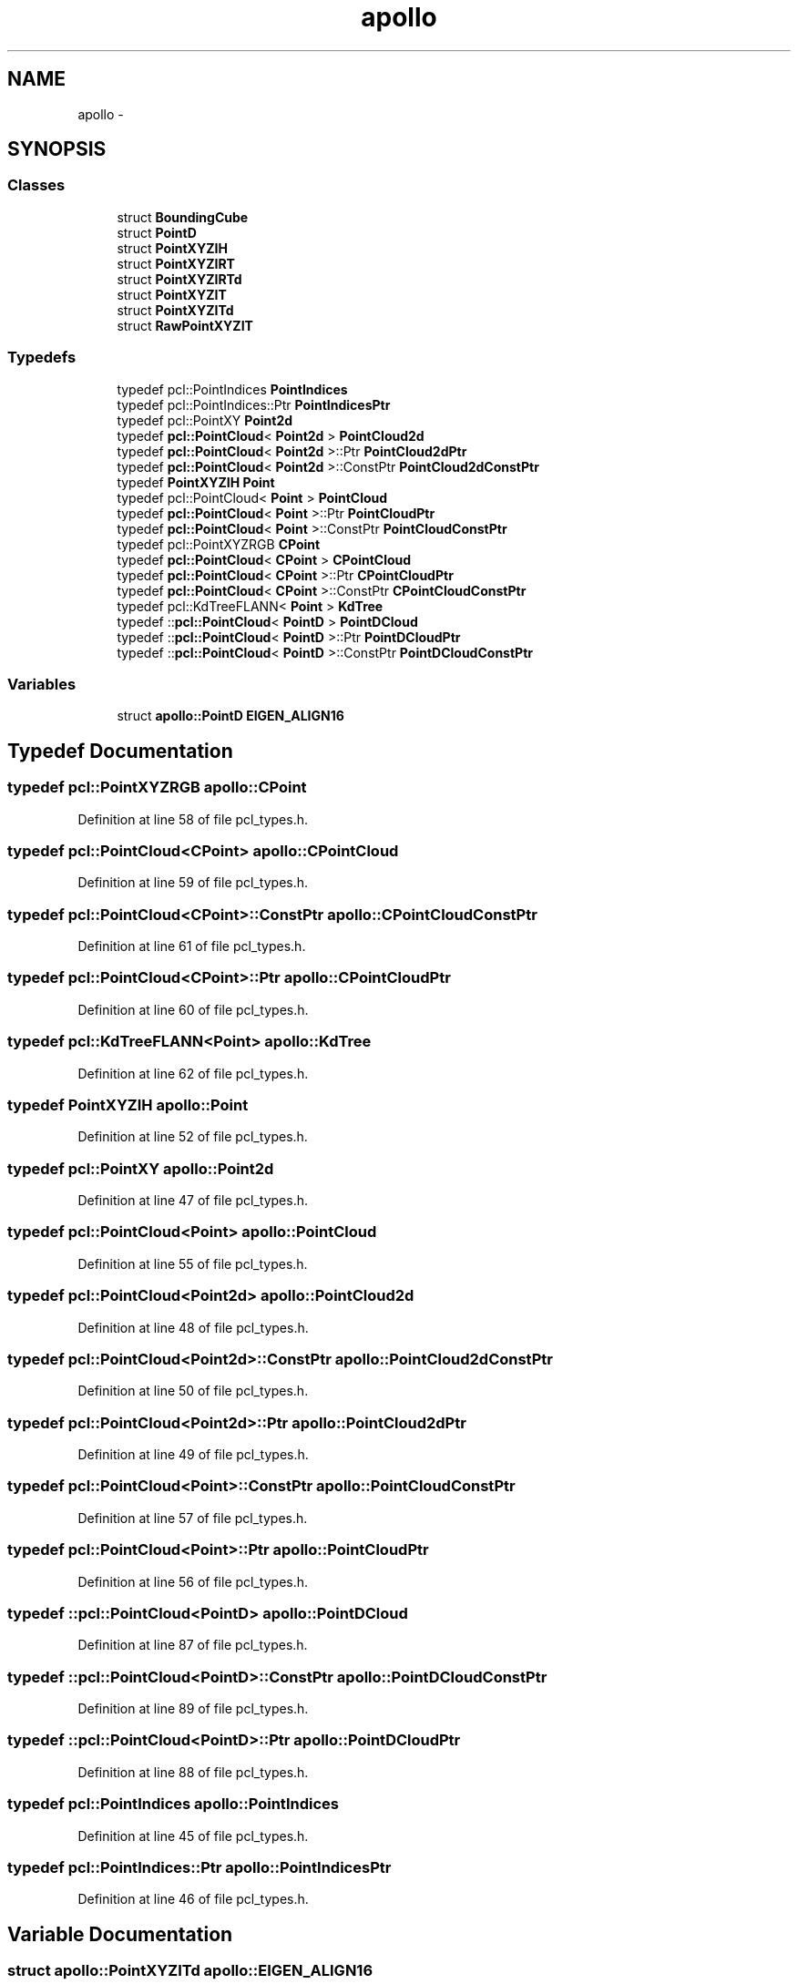 .TH "apollo" 3 "Fri May 22 2020" "Autoware_Doxygen" \" -*- nroff -*-
.ad l
.nh
.SH NAME
apollo \- 
.SH SYNOPSIS
.br
.PP
.SS "Classes"

.in +1c
.ti -1c
.RI "struct \fBBoundingCube\fP"
.br
.ti -1c
.RI "struct \fBPointD\fP"
.br
.ti -1c
.RI "struct \fBPointXYZIH\fP"
.br
.ti -1c
.RI "struct \fBPointXYZIRT\fP"
.br
.ti -1c
.RI "struct \fBPointXYZIRTd\fP"
.br
.ti -1c
.RI "struct \fBPointXYZIT\fP"
.br
.ti -1c
.RI "struct \fBPointXYZITd\fP"
.br
.ti -1c
.RI "struct \fBRawPointXYZIT\fP"
.br
.in -1c
.SS "Typedefs"

.in +1c
.ti -1c
.RI "typedef pcl::PointIndices \fBPointIndices\fP"
.br
.ti -1c
.RI "typedef pcl::PointIndices::Ptr \fBPointIndicesPtr\fP"
.br
.ti -1c
.RI "typedef pcl::PointXY \fBPoint2d\fP"
.br
.ti -1c
.RI "typedef \fBpcl::PointCloud\fP< \fBPoint2d\fP > \fBPointCloud2d\fP"
.br
.ti -1c
.RI "typedef \fBpcl::PointCloud\fP< \fBPoint2d\fP >::Ptr \fBPointCloud2dPtr\fP"
.br
.ti -1c
.RI "typedef \fBpcl::PointCloud\fP< \fBPoint2d\fP >::ConstPtr \fBPointCloud2dConstPtr\fP"
.br
.ti -1c
.RI "typedef \fBPointXYZIH\fP \fBPoint\fP"
.br
.ti -1c
.RI "typedef pcl::PointCloud< \fBPoint\fP > \fBPointCloud\fP"
.br
.ti -1c
.RI "typedef \fBpcl::PointCloud\fP< \fBPoint\fP >::Ptr \fBPointCloudPtr\fP"
.br
.ti -1c
.RI "typedef \fBpcl::PointCloud\fP< \fBPoint\fP >::ConstPtr \fBPointCloudConstPtr\fP"
.br
.ti -1c
.RI "typedef pcl::PointXYZRGB \fBCPoint\fP"
.br
.ti -1c
.RI "typedef \fBpcl::PointCloud\fP< \fBCPoint\fP > \fBCPointCloud\fP"
.br
.ti -1c
.RI "typedef \fBpcl::PointCloud\fP< \fBCPoint\fP >::Ptr \fBCPointCloudPtr\fP"
.br
.ti -1c
.RI "typedef \fBpcl::PointCloud\fP< \fBCPoint\fP >::ConstPtr \fBCPointCloudConstPtr\fP"
.br
.ti -1c
.RI "typedef pcl::KdTreeFLANN< \fBPoint\fP > \fBKdTree\fP"
.br
.ti -1c
.RI "typedef ::\fBpcl::PointCloud\fP< \fBPointD\fP > \fBPointDCloud\fP"
.br
.ti -1c
.RI "typedef ::\fBpcl::PointCloud\fP< \fBPointD\fP >::Ptr \fBPointDCloudPtr\fP"
.br
.ti -1c
.RI "typedef ::\fBpcl::PointCloud\fP< \fBPointD\fP >::ConstPtr \fBPointDCloudConstPtr\fP"
.br
.in -1c
.SS "Variables"

.in +1c
.ti -1c
.RI "struct \fBapollo::PointD\fP \fBEIGEN_ALIGN16\fP"
.br
.in -1c
.SH "Typedef Documentation"
.PP 
.SS "typedef pcl::PointXYZRGB \fBapollo::CPoint\fP"

.PP
Definition at line 58 of file pcl_types\&.h\&.
.SS "typedef \fBpcl::PointCloud\fP<\fBCPoint\fP> \fBapollo::CPointCloud\fP"

.PP
Definition at line 59 of file pcl_types\&.h\&.
.SS "typedef \fBpcl::PointCloud\fP<\fBCPoint\fP>::ConstPtr \fBapollo::CPointCloudConstPtr\fP"

.PP
Definition at line 61 of file pcl_types\&.h\&.
.SS "typedef \fBpcl::PointCloud\fP<\fBCPoint\fP>::Ptr \fBapollo::CPointCloudPtr\fP"

.PP
Definition at line 60 of file pcl_types\&.h\&.
.SS "typedef pcl::KdTreeFLANN<\fBPoint\fP> \fBapollo::KdTree\fP"

.PP
Definition at line 62 of file pcl_types\&.h\&.
.SS "typedef \fBPointXYZIH\fP \fBapollo::Point\fP"

.PP
Definition at line 52 of file pcl_types\&.h\&.
.SS "typedef pcl::PointXY \fBapollo::Point2d\fP"

.PP
Definition at line 47 of file pcl_types\&.h\&.
.SS "typedef pcl::PointCloud<\fBPoint\fP> \fBapollo::PointCloud\fP"

.PP
Definition at line 55 of file pcl_types\&.h\&.
.SS "typedef \fBpcl::PointCloud\fP<\fBPoint2d\fP> \fBapollo::PointCloud2d\fP"

.PP
Definition at line 48 of file pcl_types\&.h\&.
.SS "typedef \fBpcl::PointCloud\fP<\fBPoint2d\fP>::ConstPtr \fBapollo::PointCloud2dConstPtr\fP"

.PP
Definition at line 50 of file pcl_types\&.h\&.
.SS "typedef \fBpcl::PointCloud\fP<\fBPoint2d\fP>::Ptr \fBapollo::PointCloud2dPtr\fP"

.PP
Definition at line 49 of file pcl_types\&.h\&.
.SS "typedef \fBpcl::PointCloud\fP<\fBPoint\fP>::ConstPtr \fBapollo::PointCloudConstPtr\fP"

.PP
Definition at line 57 of file pcl_types\&.h\&.
.SS "typedef \fBpcl::PointCloud\fP<\fBPoint\fP>::Ptr \fBapollo::PointCloudPtr\fP"

.PP
Definition at line 56 of file pcl_types\&.h\&.
.SS "typedef ::\fBpcl::PointCloud\fP<\fBPointD\fP> \fBapollo::PointDCloud\fP"

.PP
Definition at line 87 of file pcl_types\&.h\&.
.SS "typedef ::\fBpcl::PointCloud\fP<\fBPointD\fP>::ConstPtr \fBapollo::PointDCloudConstPtr\fP"

.PP
Definition at line 89 of file pcl_types\&.h\&.
.SS "typedef ::\fBpcl::PointCloud\fP<\fBPointD\fP>::Ptr \fBapollo::PointDCloudPtr\fP"

.PP
Definition at line 88 of file pcl_types\&.h\&.
.SS "typedef pcl::PointIndices \fBapollo::PointIndices\fP"

.PP
Definition at line 45 of file pcl_types\&.h\&.
.SS "typedef pcl::PointIndices::Ptr \fBapollo::PointIndicesPtr\fP"

.PP
Definition at line 46 of file pcl_types\&.h\&.
.SH "Variable Documentation"
.PP 
.SS "struct \fBapollo::PointXYZITd\fP apollo::EIGEN_ALIGN16"

.SH "Author"
.PP 
Generated automatically by Doxygen for Autoware_Doxygen from the source code\&.
